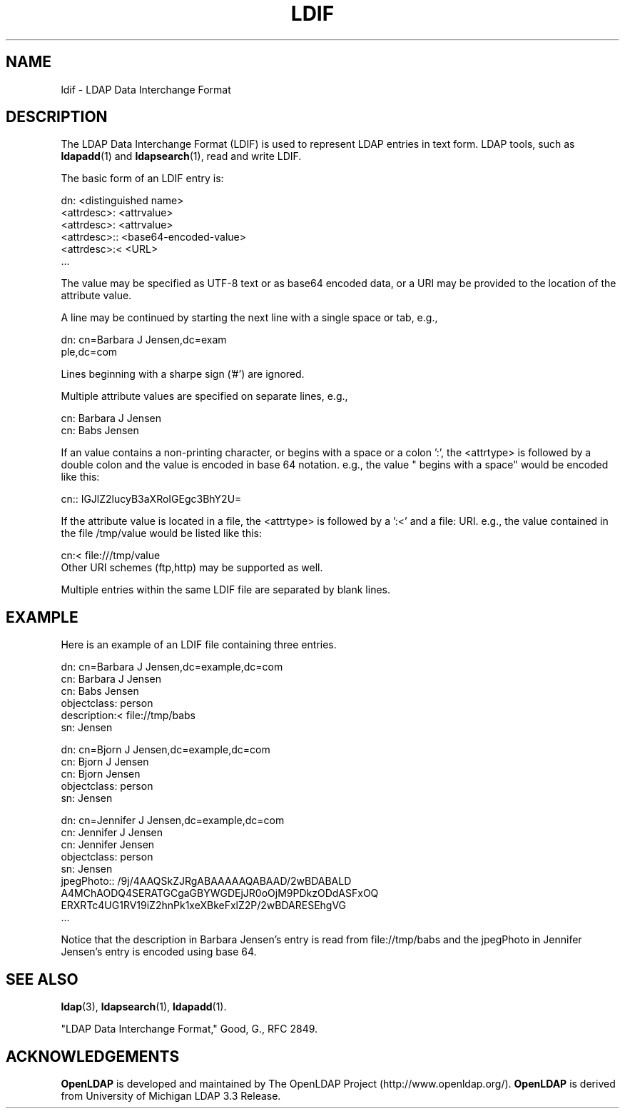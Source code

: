 .TH LDIF 5 "RELEASEDATE" "OpenLDAP LDVERSION"
.\" $OpenLDAP$
.\" Copyright 1998-2004 The OpenLDAP Foundation All Rights Reserved.
.\" Copying restrictions apply.  See COPYRIGHT/LICENSE.
.SH NAME
ldif \- LDAP Data Interchange Format
.SH DESCRIPTION
The LDAP Data Interchange Format (LDIF) is used to represent LDAP
entries in text form. LDAP tools, such as
.BR ldapadd (1)
and
.BR ldapsearch (1),
read and write LDIF.
.LP
The basic form of an LDIF entry is:
.LP
.nf
.ft tt
    dn: <distinguished name>
    <attrdesc>: <attrvalue>
    <attrdesc>: <attrvalue>
    <attrdesc>:: <base64-encoded-value>
    <attrdesc>:< <URL>
    ...
.ft
.fi
.LP
The value may be specified as UTF-8 text or as base64 encoded data,
or a URI may be provided to the location of the attribute value.
.LP
A line may be continued by starting the next line with a single space
or tab, e.g.,
.LP
.nf
.ft tt
    dn: cn=Barbara J Jensen,dc=exam
     ple,dc=com
.ft
.fi
.LP
Lines beginning with a sharpe sign ('#') are ignored.
.LP
Multiple attribute values are specified on separate lines, e.g.,
.LP
.nf
.ft tt
    cn: Barbara J Jensen
    cn: Babs Jensen
.ft
.fi
.LP
If an value contains a non-printing character, or begins
with a space or a colon ':', the <attrtype> is followed by a
double colon and the value is encoded in base 64 notation. e.g.,
the value " begins with a space" would be encoded like this:
.LP
.nf
.ft tt
    cn:: IGJlZ2lucyB3aXRoIGEgc3BhY2U=
.ft
.fi
.LP
If the attribute value is located in a file, the <attrtype> is
followed by a ':<' and a file: URI.  e.g., the value contained
in the file /tmp/value would be listed like this:
.LP
.nf
.ft tt
    cn:< file:///tmp/value
.ft
.fi
Other URI schemes (ftp,http) may be supported as well.
.LP
Multiple entries within the same LDIF file are separated by blank
lines.
.SH EXAMPLE
Here is an example of an LDIF file containing three entries.
.LP
.nf
.ft tt
    dn: cn=Barbara J Jensen,dc=example,dc=com
    cn: Barbara J Jensen
    cn: Babs Jensen
    objectclass: person
    description:< file://tmp/babs
    sn: Jensen

    dn: cn=Bjorn J Jensen,dc=example,dc=com
    cn: Bjorn J Jensen
    cn: Bjorn Jensen
    objectclass: person
    sn: Jensen

    dn: cn=Jennifer J Jensen,dc=example,dc=com
    cn: Jennifer J Jensen
    cn: Jennifer Jensen
    objectclass: person
    sn: Jensen
    jpegPhoto:: /9j/4AAQSkZJRgABAAAAAQABAAD/2wBDABALD
     A4MChAODQ4SERATGCgaGBYWGDEjJR0oOjM9PDkzODdASFxOQ
     ERXRTc4UG1RV19iZ2hnPk1xeXBkeFxlZ2P/2wBDARESEhgVG
    ...
.ft
.fi
.LP
Notice that the description in Barbara Jensen's entry is
read from file://tmp/babs and the jpegPhoto in Jennifer
Jensen's entry is encoded using base 64.
.SH SEE ALSO
.BR ldap (3),
.BR ldapsearch (1),
.BR ldapadd (1).
.LP
"LDAP Data Interchange Format," Good, G., RFC 2849.
.SH ACKNOWLEDGEMENTS
.B OpenLDAP
is developed and maintained by The OpenLDAP Project (http://www.openldap.org/).
.B OpenLDAP
is derived from University of Michigan LDAP 3.3 Release.  
